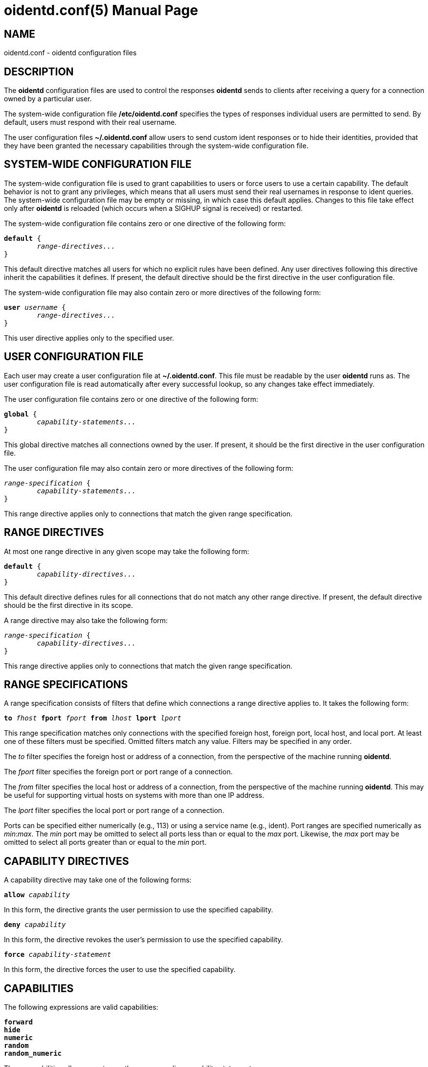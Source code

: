 ////
Copyright (c)  2019  Janik Rabe

Permission is granted to copy, distribute and/or modify this document
under the terms of the GNU Free Documentation License, Version 1.3
or any later version published by the Free Software Foundation;
with no Invariant Sections, no Front-Cover Texts, and no Back-Cover Texts.
A copy of the license is included in the file 'COPYING.NEWDOC'
////

oidentd.conf(5)
===============
:doctype:      manpage
:man manual:   oidentd User Manual
:man source:   oidentd
:reproducible: yes
:revdate:      2019-03-25
:sysconfdir:   /etc


NAME
----

oidentd.conf - oidentd configuration files


DESCRIPTION
-----------

The *oidentd* configuration files are used to control the responses *oidentd*
sends to clients after receiving a query for a connection owned by a particular
user.

The system-wide configuration file *{sysconfdir}/oidentd.conf* specifies the
types of responses individual users are permitted to send.  By default, users
must respond with their real username.

The user configuration files *~/.oidentd.conf* allow users to send custom ident
responses or to hide their identities, provided that they have been granted the
necessary capabilities through the system-wide configuration file.


SYSTEM-WIDE CONFIGURATION FILE
------------------------------

The system-wide configuration file is used to grant capabilities to users or
force users to use a certain capability.  The default behavior is not to grant
any privileges, which means that all users must send their real usernames in
response to ident queries.  The system-wide configuration file may be empty or
missing, in which case this default applies.  Changes to this file take effect
only after *oidentd* is reloaded (which occurs when a SIGHUP signal is
received) or restarted.

The system-wide configuration file contains zero or one directive of the
following form:

[subs="quotes"]
....
**default** {
	__range-directives...__
}
....

This default directive matches all users for which no explicit rules have been
defined.  Any user directives following this directive inherit the capabilities
it defines.  If present, the default directive should be the first directive in
the user configuration file.

The system-wide configuration file may also contain zero or more directives of
the following form:

[subs="quotes"]
....
**user** __username__ {
	__range-directives...__
}
....

This user directive applies only to the specified user.


USER CONFIGURATION FILE
-----------------------

Each user may create a user configuration file at *~/.oidentd.conf*.  This file
must be readable by the user *oidentd* runs as.  The user configuration file is
read automatically after every successful lookup, so any changes take effect
immediately.

The user configuration file contains zero or one directive of the following
form:

[subs="quotes"]
....
**global** {
	__capability-statements...__
}
....

This global directive matches all connections owned by the user.  If present, it
should be the first directive in the user configuration file.

The user configuration file may also contain zero or more directives of the
following form:

[subs="quotes"]
....
__range-specification__ {
	__capability-statements...__
}
....

This range directive applies only to connections that match the given range
specification.


RANGE DIRECTIVES
----------------

At most one range directive in any given scope may take the following form:

[subs="quotes"]
....
**default** {
	__capability-directives...__
}
....

This default directive defines rules for all connections that do not match any
other range directive.  If present, the default directive should be the first
directive in its scope.

A range directive may also take the following form:

[subs="quotes"]
....
__range-specification__ {
	__capability-directives...__
}
....

This range directive applies only to connections that match the given range
specification.


RANGE SPECIFICATIONS
--------------------

A range specification consists of filters that define which connections a range
directive applies to.  It takes the following form:

[subs="quotes"]
....
**to** __fhost__ **fport** __fport__ **from** __lhost__ **lport** __lport__
....

This range specification matches only connections with the specified foreign
host, foreign port, local host, and local port.  At least one of these filters
must be specified.  Omitted filters match any value.  Filters may be specified
in any order.

The _to_ filter specifies the foreign host or address of a connection, from the
perspective of the machine running *oidentd*.

The _fport_ filter specifies the foreign port or port range of a connection.

The _from_ filter specifies the local host or address of a connection, from the
perspective of the machine running *oidentd*.  This may be useful for
supporting virtual hosts on systems with more than one IP address.

The _lport_ filter specifies the local port or port range of a connection.

Ports can be specified either numerically (e.g., 113) or using a service name
(e.g., ident).  Port ranges are specified numerically as __min__:__max__.  The
_min_ port may be omitted to select all ports less than or equal to the _max_
port.  Likewise, the _max_ port may be omitted to select all ports greater than
or equal to the _min_ port.


CAPABILITY DIRECTIVES
---------------------

A capability directive may take one of the following forms:

[subs="quotes"]
....
**allow** __capability__
....

In this form, the directive grants the user permission to use the specified
capability.

[subs="quotes"]
....
**deny** __capability__
....

In this form, the directive revokes the user's permission to use the specified
capability.

[subs="quotes"]
....
**force** __capability-statement__
....

In this form, the directive forces the user to use the specified capability.

CAPABILITIES
------------

The following expressions are valid capabilities:

[subs="quotes"]
 **forward**
 **hide**
 **numeric**
 **random**
 **random_numeric**

These capabilities allow users to use the corresponding capability statements.

[subs="quotes"]
 **spoof**

The *spoof* capability allows users to send custom ident replies.  Note that
this does not include replying with the name of another user or spoofing
replies for connections to privileged foreign ports.

[subs="quotes"]
 **spoof_all**

The *spoof_all* capability allows users to reply with the names of other users.
This capability should be used with care, as it allows users to impersonate
other users on the local system.

[subs="quotes"]
 **spoof_privport**

The *spoof_privport* capability allows users to spoof replies for connections to
privileged foreign ports (with port numbers below 1024).


CAPABILITY STATEMENTS
---------------------

A capability statement may take one of the following forms:

[subs="quotes"]
 **forward** __host__ __port__

Forward received queries to another ident server.  The target server must
support forwarding (like *oidentd* with the *--proxy* option).

Additional capabilities may be required for forwarding to succeed.  For example,
the *spoof* capability is required if the target server sends a response other
than the user's name on the forwarding server.  It may therefore be desirable to
also grant at least one of *hide*, *spoof*, *spoof_all*, and *spoof_privport* in
addition to the *forward* capability.  If *force forward* is used, no additional
checks are performed and no capabilities are required.

If forwarding fails, *oidentd* responds with a "HIDDEN-USER" error or with the
user's real username, depending on whether the user has been granted the *hide*
capability.  Replies are logged, allowing the system administrator to identify
which user sent a particular reply.

[subs="quotes"]
 **hide**

Hide ident replies from clients.  When this capability is used, *oidentd*
reports a "HIDDEN-USER" error to ident clients instead of sending an ident
reply.

[subs="quotes"]
 **numeric**

Respond with the user ID (UID).

[subs="quotes"]
 **random**

Send randomly generated, alphanumeric ident replies.  A new reply is generated
for each ident lookup.  Replies are logged, allowing the system administrator
to identify which user sent a particular reply.

[subs="quotes"]
 **random_numeric**

Send randomly generated, numeric ident replies between 0 (inclusive) and
100,000 (exclusive), prefixed with "user".  A new reply is generated for each
ident lookup.  Replies are logged, allowing the system administrator to
identify which user sent a particular reply.

[subs="quotes"]
 **reply** __reply1__ [__reply2__ ...]

Send an ident reply chosen at random from the given list of quoted replies.
When used in a user configuration file, at most 20 replies may be specified.
Replies are logged, allowing the system administrator to identify which user
sent a particular reply.


EXAMPLES
--------

=== SYSTEM-WIDE CONFIGURATION FILE

[subs="quotes"]
....
**default** {
	**default** {
		**allow** **spoof**
	}

	**fport** 6667 {
		**deny** **spoof**
		**allow** **hide**
	}
}
....

Allow all users to spoof ident replies, except on connections to port 6667.
Only on connections to port 6667, allow users to hide their ident replies.

[subs="quotes"]
....
**user** "root" {
	**default** {
		**force** **hide**
	}
}
....

Hide all connections owned by the root user.

[subs="quotes"]
....
**user** "lisa" {
	**lport** 1024: {
		**force** **reply** "me"
	}
}
....

For connections owned by user "lisa" on local port 1024 or greater, always reply
with "me", ignoring any settings in the user configuration file.


=== USER CONFIGURATION FILE

[subs="quotes"]
....
**global** {
	**reply** "paul"
}
....

Reply with "paul" to all ident queries.

[subs="quotes"]
....
**to** irc.example.net **fport** 6667 {
	**hide**
}
....

Hide ident replies for connections to irc.example.net on port 6667.


STRING FORMATTING
-----------------

Strings may be enclosed in double quotes.  This is useful for strings containing
special characters that would otherwise be interpreted in an unintended way.

Quoted strings may contain the following escape sequences:

[subs="quotes"]
....
\a    alert (bell)
\b    backspace
\f    form feed
\n    newline (line feed)
\r    carriage return
\t    horizontal tab
\v    vertical tab
\\:\    backslash
\"    double quotation mark
\\:__NNN__  the character with octal numerical value __NNN__
\x__NN__  the character with hexadecimal numerical value __NN__
....


AUTHOR
------

mailto:oidentd@janikrabe.com[Janik Rabe]::
  https://oidentd.janikrabe.com

Originally written by Ryan McCabe.


BUGS
----

Please report any bugs to mailto:oidentd@janikrabe.com[Janik Rabe].


SEE ALSO
--------

*oidentd*(8)
*oidentd_masq.conf*(5)
